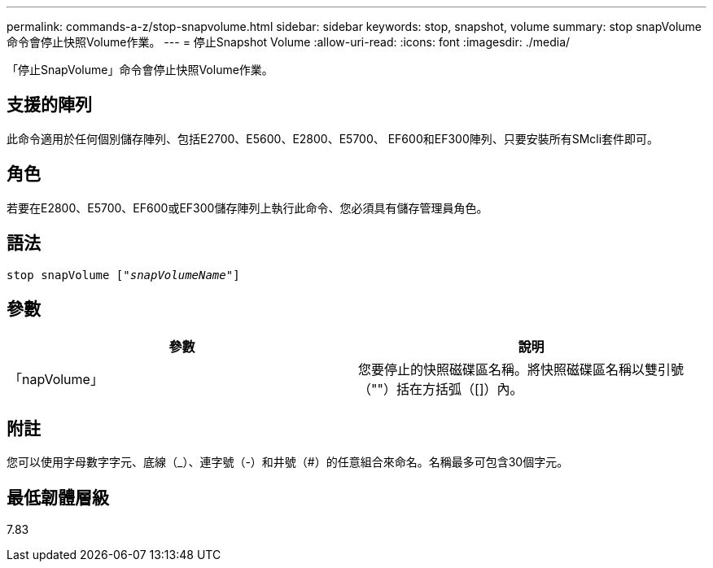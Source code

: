 ---
permalink: commands-a-z/stop-snapvolume.html 
sidebar: sidebar 
keywords: stop, snapshot, volume 
summary: stop snapVolume命令會停止快照Volume作業。 
---
= 停止Snapshot Volume
:allow-uri-read: 
:icons: font
:imagesdir: ./media/


[role="lead"]
「停止SnapVolume」命令會停止快照Volume作業。



== 支援的陣列

此命令適用於任何個別儲存陣列、包括E2700、E5600、E2800、E5700、 EF600和EF300陣列、只要安裝所有SMcli套件即可。



== 角色

若要在E2800、E5700、EF600或EF300儲存陣列上執行此命令、您必須具有儲存管理員角色。



== 語法

[listing, subs="+macros"]
----
pass:quotes[stop snapVolume ["_snapVolumeName_"]]
----


== 參數

[cols="2*"]
|===
| 參數 | 說明 


 a| 
「napVolume」
 a| 
您要停止的快照磁碟區名稱。將快照磁碟區名稱以雙引號（""）括在方括弧（[]）內。

|===


== 附註

您可以使用字母數字字元、底線（_）、連字號（-）和井號（#）的任意組合來命名。名稱最多可包含30個字元。



== 最低韌體層級

7.83
